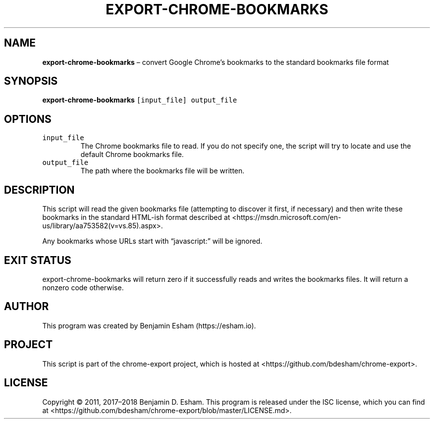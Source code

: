 .\" Automatically generated by Pandoc 2.7.2
.\"
.TH "EXPORT-CHROME-BOOKMARKS" "1" "" "chrome-export" ""
.hy
.SH NAME
.PP
\f[B]export-chrome-bookmarks\f[R] \[en] convert Google Chrome\[cq]s
bookmarks to the standard bookmarks file format
.SH SYNOPSIS
.PP
\f[B]export-chrome-bookmarks\f[R] \f[C][input_file] output_file\f[R]
.SH OPTIONS
.TP
.B \f[C]input_file\f[R]
The Chrome bookmarks file to read.
If you do not specify one, the script will try to locate and use the
default Chrome bookmarks file.
.TP
.B \f[C]output_file\f[R]
The path where the bookmarks file will be written.
.SH DESCRIPTION
.PP
This script will read the given bookmarks file (attempting to discover
it first, if necessary) and then write these bookmarks in the standard
HTML-ish format described at
<https://msdn.microsoft.com/en-us/library/aa753582(v=vs.85).aspx>.
.PP
Any bookmarks whose URLs start with \[lq]javascript:\[rq] will be
ignored.
.SH EXIT STATUS
.PP
export-chrome-bookmarks will return zero if it successfully reads and
writes the bookmarks files.
It will return a nonzero code otherwise.
.SH AUTHOR
.PP
This program was created by Benjamin Esham (https://esham.io).
.SH PROJECT
.PP
This script is part of the chrome-export project, which is hosted at
<https://github.com/bdesham/chrome-export>.
.SH LICENSE
.PP
Copyright \[co] 2011, 2017\[en]2018 Benjamin D.\ Esham.
This program is released under the ISC license, which you can find at
<https://github.com/bdesham/chrome-export/blob/master/LICENSE.md>.
